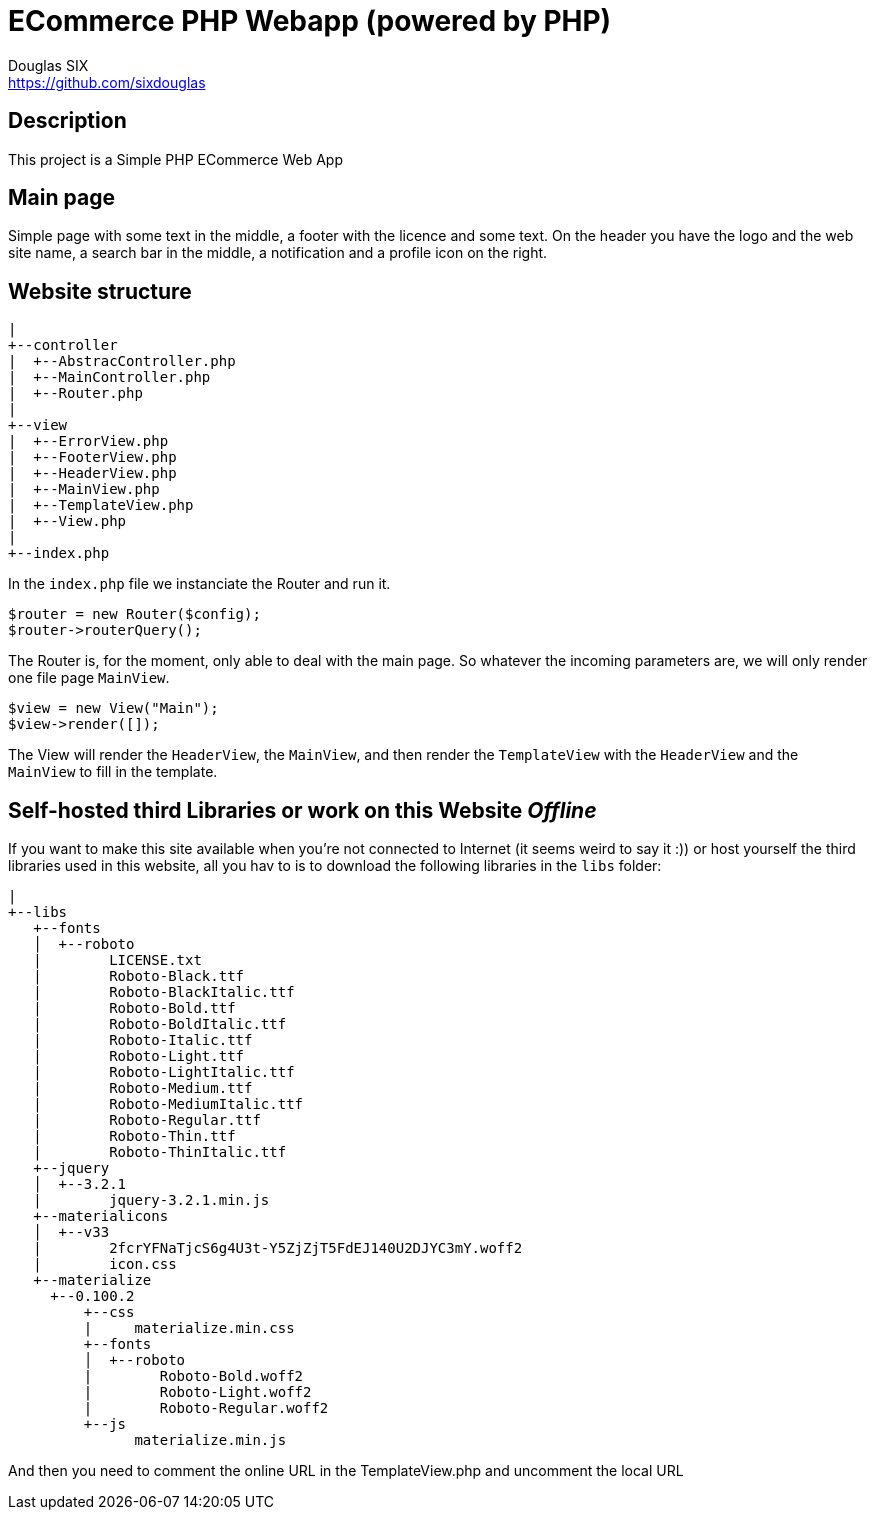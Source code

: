 = ECommerce PHP Webapp (powered by PHP)
Douglas SIX <https://github.com/sixdouglas>
// Settings:
:idprefix:
:idseparator: -
ifndef::env-github[:icons: font]
ifdef::env-github,env-browser[]
:toc: macro
:toclevels: 1
endif::[]
ifdef::env-github[]
:branch: master
:status:
:outfilesuffix: .adoc
:!toc-title:
:caution-caption: :fire:
:important-caption: :exclamation:
:note-caption: :paperclip:
:tip-caption: :bulb:
:warning-caption: :warning:
endif::[]
// Aliases:
:path-config: pass:q[[.path]___config.php__]
// URIs:
:uri-repo: https://github.com/sixdouglas/php-ecommerce
:uri-issues: {uri-repo}/issues
:uri-search-issues: {uri-repo}/search?type=Issues

toc::[]

== Description

This project is a Simple PHP ECommerce Web App 

== Main page

Simple page with some text in the middle, a footer with the licence and some text.
On the header you have the logo and the web site name, a search bar in the middle, 
a notification and a profile icon on the right.

== Website structure

  |
  +--controller
  |  +--AbstracController.php
  |  +--MainController.php
  |  +--Router.php
  |
  +--view
  |  +--ErrorView.php
  |  +--FooterView.php
  |  +--HeaderView.php
  |  +--MainView.php
  |  +--TemplateView.php
  |  +--View.php
  |
  +--index.php

In the `index.php` file we instanciate the Router and run it. 

  $router = new Router($config);
  $router->routerQuery();

The Router is, for the moment, only able to deal with the main page. 
So whatever the incoming parameters are, we will only render one file page `MainView`.

  $view = new View("Main");
  $view->render([]);

The View will render the `HeaderView`, the `MainView`, and then render the `TemplateView` 
with the `HeaderView` and the `MainView` to fill in the template.

== Self-hosted third Libraries or work on this Website __Offline__

If you want to make this site available when you're not connected to Internet (it seems weird to say it :))
or host yourself the third libraries used in this website, all you hav to is to download the following libraries in the `libs` folder:

  |
  +--libs
     +--fonts
     │  +--roboto
     |        LICENSE.txt
     |        Roboto-Black.ttf
     |        Roboto-BlackItalic.ttf
     |        Roboto-Bold.ttf
     |        Roboto-BoldItalic.ttf
     |        Roboto-Italic.ttf
     |        Roboto-Light.ttf
     |        Roboto-LightItalic.ttf
     |        Roboto-Medium.ttf
     |        Roboto-MediumItalic.ttf
     |        Roboto-Regular.ttf
     |        Roboto-Thin.ttf
     |        Roboto-ThinItalic.ttf
     +--jquery
     │  +--3.2.1
     |        jquery-3.2.1.min.js
     +--materialicons
     │  +--v33
     |        2fcrYFNaTjcS6g4U3t-Y5ZjZjT5FdEJ140U2DJYC3mY.woff2
     |        icon.css
     +--materialize
       +--0.100.2
           +--css
           |     materialize.min.css
           +--fonts
           │  +--roboto
           |        Roboto-Bold.woff2
           |        Roboto-Light.woff2
           |        Roboto-Regular.woff2
           +--js
                 materialize.min.js

And then you need to comment the online URL in the TemplateView.php and uncomment the local URL